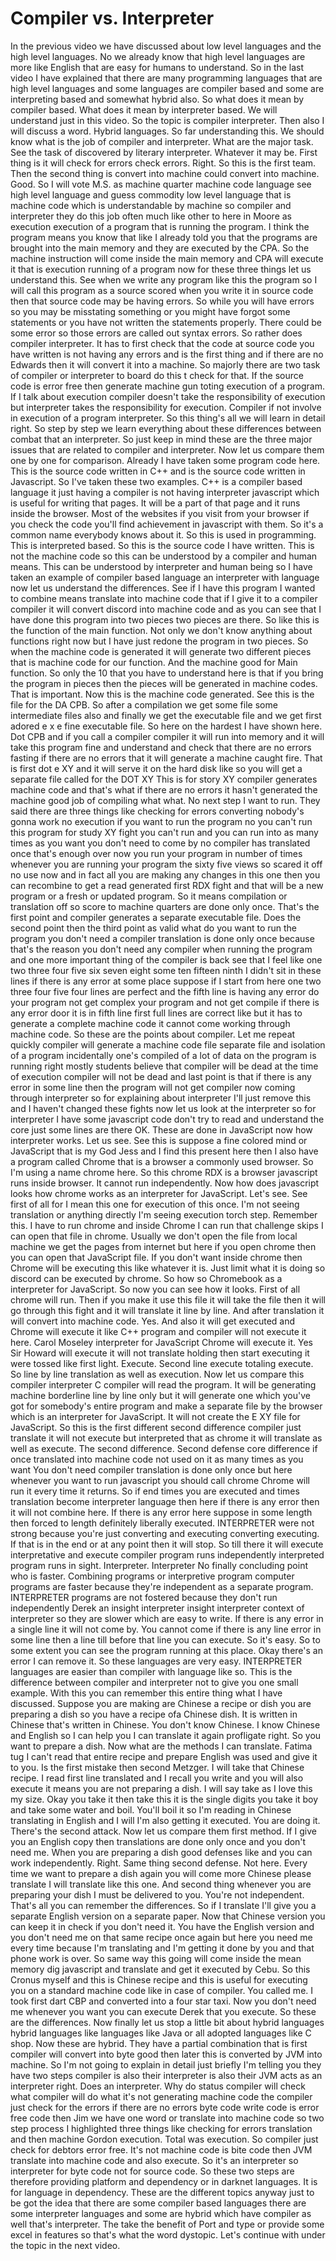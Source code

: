 # -*- mode:org; fill-column:79; -*-

* Compiler vs. Interpreter
  :PROPERTIES:
  :Length:   17:06
  :Section:  2
  :Section-Name: Essential Fundamentals
  :END:

#+begin_export texinfo
@ifhtml
@url{../Lectures/Section_02-Essential_Fundamentals/07.Compiler_vs_Interpreter.mp4,Lecture 07.Compiler vs Interpreter}
@end ifhtml
#+end_export

In the previous video we have discussed about low level languages and the high
level languages.  No we already know that high level languages are more like
English that are easy for humans to understand.  So in the last video I have
explained that there are many programming languages that are high level
languages and some languages are compiler based and some are interpreting based
and somewhat hybrid also.  So what does it mean by compiler based.  What does
it mean by interpreter based.  We will understand just in this video.  So the
topic is compiler interpreter.  Then also I will discuss a word.  Hybrid
languages.  So far understanding this.  We should know what is the job of
compiler and interpreter.  What are the major task.  See the task of discovered
by literary interpreter.  Whatever it may be.  First thing is it will check for
errors check errors.  Right.  So this is the first team.  Then the second thing
is convert into machine could convert into machine.  Good.  So I will vote
M.S. as machine quarter machine code language see high level language and guess
commodity low level language that is machine code which is understandable by
machine so compiler and interpreter they do this job often much like other to
here in Moore as execution execution of a program that is running the program.
I think the program means you know that like I already told you that the
programs are brought into the main memory and they are executed by the CPA.  So
the machine instruction will come inside the main memory and CPA will execute
it that is execution running of a program now for these three things let us
understand this.  See when we write any program like this the program so I will
call this program as a source scored when you write it in source code then that
source code may be having errors.  So while you will have errors so you may be
misstating something or you might have forgot some statements or you have not
written the statements properly.  There could be some error so those errors are
called out syntax errors.  So rather does compiler interpreter.  It has to
first check that the code at source code you have written is not having any
errors and is the first thing and if there are no Edwards then it will convert
it into a machine.  So majorly there are two task of compiler or interpreter to
board do this t check for that.  If the source code is error free then generate
machine gun toting execution of a program.  If I talk about execution compiler
doesn't take the responsibility of execution but interpreter takes the
responsibility for execution.  Compiler if not involve in execution of a
program interpreter.  So this thing's all we will learn in detail right.  So
step by step we learn everything about these differences between combat that an
interpreter.  So just keep in mind these are the three major issues that are
related to compiler and interpreter.  Now let us compare them one by one for
comparison.  Already I have taken some program code here.  This is the source
code written in C++ and is the source code written in Javascript.  So I've
taken these two examples.  C++ is a compiler based language it just having a
compiler is not having interpreter javascript which is useful for writing that
pages.  It will be a part of that page and it runs inside the browser.  Most of
the websites if you visit from your browser if you check the code you'll find
achievement in javascript with them.  So it's a common name everybody knows
about it.  So this is used in programming.  This is interpreted based.  So this
is the source code I have written.  This is not the machine code so this can be
understood by a compiler and human means.  This can be understood by
interpreter and human being so I have taken an example of compiler based
language an interpreter with language now let us understand the differences.
See if I have this program I wanted to combine means translate into machine
code that if I give it to a compiler compiler it will convert discord into
machine code and as you can see that I have done this program into two pieces
two pieces are there.  So like this is the function of the main function.  Not
only we don't know anything about functions right now but I have just redone
the program in two pieces.  So when the machine code is generated it will
generate two different pieces that is machine code for our function.  And the
machine good for Main function.  So only the 10 that you have to understand
here is that if you bring the program in pieces then the pieces will be
generated in machine codes.  That is important.  Now this is the machine code
generated.  See this is the file for the DA CPB.  So after a compilation we get
some file some intermediate files also and finally we get the executable file
and we get first adored e x e fine executable file.  So here on the hardest I
have shown here.  Dot CPB and if you call a compiler compiler it will run into
memory and it will take this program fine and understand and check that there
are no errors fasting if there are no errors that it will generate a machine
caught fire.  That is first dot e XY and it will serve it on the hard disk like
so you will get a separate file called for the DOT XY This is for story XY
compiler generates machine code and that's what if there are no errors it
hasn't generated the machine good job of compiling what what.  No next step I
want to run.  They said there are three things like checking for errors
converting nobody's gonna work no execution if you want to run the program no
you can't run this program for study XY fight you can't run and you can run
into as many times as you want you don't need to come by no compiler has
translated once that's enough over now you run your program in number of times
whenever you are running your program the sixty five views so scared it off no
use now and in fact all you are making any changes in this one then you can
recombine to get a read generated first RDX fight and that will be a new
program or a fresh or updated program.  So it means compilation or translation
off so score to machine quarters are done only once.  That's the first point
and compiler generates a separate executable file.  Does the second point then
the third point as valid what do you want to run the program you don't need a
compiler translation is done only once because that's the reason you don't need
any compiler when running the program and one more important thing of the
compiler is back see that I feel like one two three four five six seven eight
some ten fifteen ninth I didn't sit in these lines if there is any error at
some place suppose if I start from here one two three four five four lines are
perfect and the fifth line is having any error do your program not get complex
your program and not get compile if there is any error door it is in fifth line
first full lines are correct like but it has to generate a complete machine
code it cannot come working through machine code.  So these are the points
about compiler.  Let me repeat quickly compiler will generate a machine code
file separate file and isolation of a program incidentally one's compiled of a
lot of data on the program is running right mostly students believe that
compiler will be dead at the time of execution compiler will not be dead and
last point is that if there is any error in some line then the program will not
get compiler now coming through interpreter so for explaining about interpreter
I'll just remove this and I haven't changed these fights now let us look at the
interpreter so for interpreter I have some javascript code don't try to read
and understand the core just some lines are there OK.  These are done in
JavaScript now how interpreter works.  Let us see.  See this is suppose a fine
colored mind or JavaScript that is my God Jess and I find this present here
then I also have a program called Chrome that is a browser a commonly used
browser.  So I'm using a name chrome here.  So this chrome RDX is a browser
javascript runs inside browser.  It cannot run independently.  Now how does
javascript looks how chrome works as an interpreter for JavaScript.  Let's see.
See first of all for I mean this one for execution of this once.  I'm not
seeing translation or anything directly I'm seeing execution torch step.
Remember this.  I have to run chrome and inside Chrome I can run that challenge
skips I can open that file in chrome.  Usually we don't open the file from
local machine we get the pages from internet but here if you open chrome then
you can open that JavaScript file.  If you don't want inside chrome then Chrome
will be executing this like whatever it is.  Just limit what it is doing so
discord can be executed by chrome.  So how so Chromebook as a interpreter for
JavaScript.  So now you can see how it looks.  First of all chrome will run.
Then if you make it use this file it will take the file then it will go through
this fight and it will translate it line by line.  And after translation it
will convert into machine code.  Yes.  And also it will get executed and Chrome
will execute it like C++ program and compiler will not execute it here.  Carol
Moseley interpreter for JavaScript Chrome will execute it.  Yes Sir Howard will
execute it will not translate holding then start executing it were tossed like
first light.  Execute.  Second line execute totaling execute.  So line by line
translation as well as execution.  Now let us compare this compiler interpreter
C compiler will read the program.  It will be generating machine borderline
line by line only but it will generate one which you've got for somebody's
entire program and make a separate file by the browser which is an interpreter
for JavaScript.  It will not create the E XY file for JavaScript.  So this is
the first different second difference compiler just translate it will not
execute but interpreted that as chrome it will translate as well as execute.
The second difference.  Second defense core difference if once translated into
machine code not used on it as many times as you want You don't need compiler
translation is done only once but here whenever you want to run javascript you
should call chrome Chrome will run it every time it returns.  So if end times
you are executed and times translation become interpreter language then here if
there is any error then it will not combine here.  If there is any error here
suppose in some length then forced to length definitely liberally executed.
INTERPRETER were not strong because you're just converting and executing
converting executing.  If that is in the end or at any point then it will stop.
So till there it will execute interpretative and execute compiler program runs
independently interpreted program runs in sight.  Interpreter.  Interpreter No
finally concluding point who is faster.  Combining programs or interpretive
program computer programs are faster because they're independent as a separate
program.  INTERPRETER programs are not fostered because they don't run
independently Derek an insight interpreter insight interpreter context of
interpreter so they are slower which are easy to write.  If there is any error
in a single line it will not come by.  You cannot come if there is any line
error in some line then a line till before that line you can execute.  So it's
easy.  So to some extent you can see the program running at this place.  Okay
there's an error I can remove it.  So these languages are very easy.
INTERPRETER languages are easier than compiler with language like so.  This is
the difference between compiler and interpreter not to give you one small
example.  With this you can remember this entire thing what I have discussed.
Suppose you are making are Chinese a recipe or dish you are preparing a dish so
you have a recipe ofa Chinese dish.  It is written in Chinese that's written in
Chinese.  You don't know Chinese.  I know Chinese and English so I can help you
I can translate it again profligate right.  So you want to prepare a dish.  Now
what are the methods I can translate.  Fatima tug I can't read that entire
recipe and prepare English was used and give it to you.  Is the first mistake
then second Metzger.  I will take that Chinese recipe.  I read first line
translated and I recall you write and you will also execute it means you are
not preparing a dish.  I will say take as I love this my size.  Okay you take
it then take this it is the single digits you take it boy and take some water
and boil.  You'll boil it so I'm reading in Chinese translating in English and
I will I'm also getting it executed.  You are doing it.  There's the second
attack.  Now let us compare them first method.  If I give you an English copy
then translations are done only once and you don't need me.  When you are
preparing a dish good defenses like and you can work independently.  Right.
Same thing second defense.  Not here.  Every time we want to prepare a dish
again you will come more Chinese please translate I will translate like this
one.  And second thing whenever you are preparing your dish I must be delivered
to you.  You're not independent.  That's all you can remember the differences.
So if I translate I'll give you a separate English version on a separate paper.
Now that Chinese version you can keep it in check if you don't need it.  You
have the English version and you don't need me on that same recipe once again
but here you need me every time because I'm translating and I'm getting it done
by you and that phone work is over.  So same way this going will come inside
the mean memory dig javascript and translate and get it executed by Cebu.  So
this Cronus myself and this is Chinese recipe and this is useful for executing
you on a standard machine code like in case of compiler.  You called me.  I
took first dart CBP and converted into a four star taxi.  Now you don't need me
whenever you want you can execute Derek that you execute.  So these are the
differences.  Now finally let us stop a little bit about hybrid languages
hybrid languages like languages like Java or all adopted languages like C shop.
Now these are hybrid.  They have a partial combination that is first compiler
will convert into byte good then later this is converted by JVM into machine.
So I'm not going to explain in detail just briefly I'm telling you they have
two steps compiler is also their interpreter is also their JVM acts as an
interpreter right.  Does an interpreter.  Why do status compiler will check
what compiler will do what it's not generating machine code the compiler just
check for the errors if there are no errors byte code write code is error free
code then Jim we have one word or translate into machine code so two step
process I highlighted three things like checking for errors translation and
then machine Gordon execution.  Total was execution.  So compiler just check
for debtors error free.  It's not machine code is bite code then JVM translate
into machine code and also execute.  So it's an interpreter so interpreter for
byte code not for source code.  So these two steps are therefore providing
platform and dependency or in darknet languages.  It is for language in
dependency.  These are the different topics anyway just to be got the idea that
there are some compiler based languages there are some interpreter languages
and some are hybrid which have compiler as well that's interpreter.  The take
the benefit of Port and type or provide some excel in features so that's what
the word dystopic.  Let's continue with under the topic in the next video.
